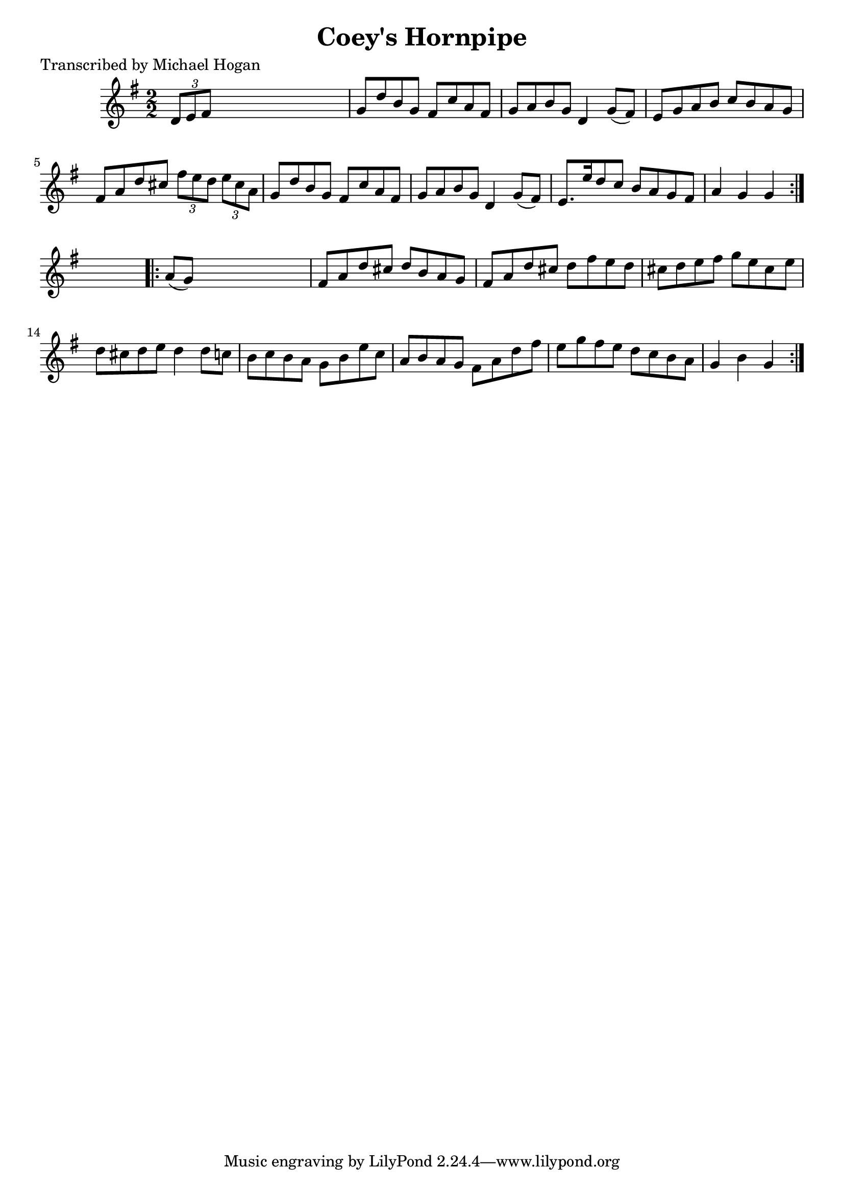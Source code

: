 
\version "2.16.2"
% automatically converted by musicxml2ly from xml/1604_mh.xml

%% additional definitions required by the score:
\language "english"


\header {
    poet = "Transcribed by Michael Hogan"
    encoder = "abc2xml version 63"
    encodingdate = "2015-01-25"
    title = "Coey's Hornpipe"
    }

\layout {
    \context { \Score
        autoBeaming = ##f
        }
    }
PartPOneVoiceOne =  \relative d' {
    \repeat volta 2 {
        \key g \major \numericTimeSignature\time 2/2 \times 2/3 {
            d8 [ e8 fs8 ] }
        s2. | % 2
        g8 [ d'8 b8 g8 ] fs8 [ c'8 a8 fs8 ] | % 3
        g8 [ a8 b8 g8 ] d4 g8 ( [ fs8 ) ] | % 4
        e8 [ g8 a8 b8 ] c8 [ b8 a8 g8 ] | % 5
        fs8 [ a8 d8 cs8 ] \times 2/3 {
            fs8 [ e8 d8 ] }
        \times 2/3  {
            e8 [ cs8 a8 ] }
        | % 6
        g8 [ d'8 b8 g8 ] fs8 [ c'8 a8 fs8 ] | % 7
        g8 [ a8 b8 g8 ] d4 g8 ( [ fs8 ) ] | % 8
        e8. [ e'16 d8 c8 ] b8 [ a8 g8 fs8 ] | % 9
        a4 g4 g4 }
    s4 \repeat volta 2 {
        | \barNumberCheck #10
        a8 ( [ g8 ) ] s2. | % 11
        fs8 [ a8 d8 cs8 ] d8 [ b8 a8 g8 ] | % 12
        fs8 [ a8 d8 cs8 ] d8 [ fs8 e8 d8 ] | % 13
        cs8 [ d8 e8 fs8 ] g8 [ e8 cs8 e8 ] | % 14
        d8 [ cs8 d8 e8 ] d4 d8 [ c8 ] | % 15
        b8 [ c8 b8 a8 ] g8 [ b8 e8 c8 ] | % 16
        a8 [ b8 a8 g8 ] fs8 [ a8 d8 fs8 ] | % 17
        e8 [ g8 fs8 e8 ] d8 [ c8 b8 a8 ] | % 18
        g4 b4 g4 }
    }


% The score definition
\score {
    <<
        \new Staff <<
            \context Staff << 
                \context Voice = "PartPOneVoiceOne" { \PartPOneVoiceOne }
                >>
            >>
        
        >>
    \layout {}
    % To create MIDI output, uncomment the following line:
    %  \midi {}
    }

